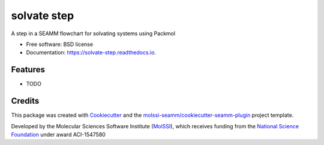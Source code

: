 ============
solvate step
============

.. image:: https://img.shields.io/travis/molssi-seamm/solvate_step.svg
   :target: https://travis-ci.org/molssi-seamm/solvate_step
   :alt: Build Status

.. image:: https://codecov.io/gh/molssi-seamm/solvate_step/branch/master/graph/badge.svg
   :target: https://codecov.io/gh/molssi-seamm/solvate_step
   :alt: Code Coverage

.. image:: https://img.shields.io/lgtm/grade/python/g/molssi-seamm/solvate_step.svg?logo=lgtm&logoWidth=18
   :target: https://lgtm.com/projects/g/molssi-seamm/solvate_step/context:python
   :alt: Code Quality

.. image:: https://readthedocs.org/projects/solvate-step/badge/?version=latest
   :target: https://solvate-step.readthedocs.io/en/latest/?badge=latest
   :alt: Documentation Status

.. image:: https://pyup.io/repos/github/molssi-seamm/solvate_step/shield.svg
   :target: https://pyup.io/repos/github/molssi-seamm/solvate_step/
   :alt: Updates for Dependencies

.. image:: https://img.shields.io/pypi/v/solvate_step.svg
   :target: https://pypi.python.org/pypi/solvate_step
   :alt: PyPi VERSION

A step in a SEAMM flowchart for solvating systems using Packmol


* Free software: BSD license
* Documentation: https://solvate-step.readthedocs.io.


Features
--------

* TODO

Credits
---------

This package was created with Cookiecutter_ and the `molssi-seamm/cookiecutter-seamm-plugin`_ project template.

.. _Cookiecutter: https://github.com/audreyr/cookiecutter
.. _`molssi-seamm/cookiecutter-seamm-plugin`: https://github.com/molssi-seamm/cookiecutter-seamm-plugin

Developed by the Molecular Sciences Software Institute (MolSSI_),
which receives funding from the `National Science Foundation`_ under
award ACI-1547580

.. _MolSSI: https://www.molssi.org
.. _`National Science Foundation`: https://www.nsf.gov
